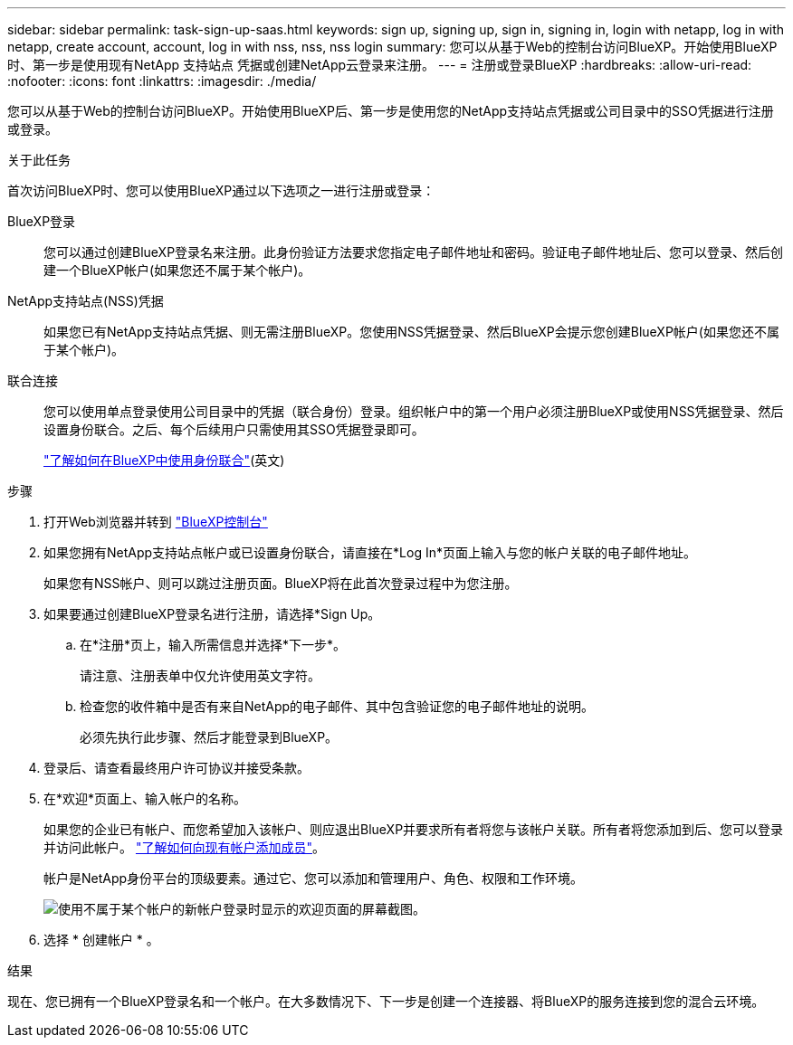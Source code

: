---
sidebar: sidebar 
permalink: task-sign-up-saas.html 
keywords: sign up, signing up, sign in, signing in, login with netapp, log in with netapp, create account, account, log in with nss, nss, nss login 
summary: 您可以从基于Web的控制台访问BlueXP。开始使用BlueXP时、第一步是使用现有NetApp 支持站点 凭据或创建NetApp云登录来注册。 
---
= 注册或登录BlueXP
:hardbreaks:
:allow-uri-read: 
:nofooter: 
:icons: font
:linkattrs: 
:imagesdir: ./media/


[role="lead"]
您可以从基于Web的控制台访问BlueXP。开始使用BlueXP后、第一步是使用您的NetApp支持站点凭据或公司目录中的SSO凭据进行注册或登录。

.关于此任务
首次访问BlueXP时、您可以使用BlueXP通过以下选项之一进行注册或登录：

BlueXP登录:: 您可以通过创建BlueXP登录名来注册。此身份验证方法要求您指定电子邮件地址和密码。验证电子邮件地址后、您可以登录、然后创建一个BlueXP帐户(如果您还不属于某个帐户)。
NetApp支持站点(NSS)凭据:: 如果您已有NetApp支持站点凭据、则无需注册BlueXP。您使用NSS凭据登录、然后BlueXP会提示您创建BlueXP帐户(如果您还不属于某个帐户)。
联合连接:: 您可以使用单点登录使用公司目录中的凭据（联合身份）登录。组织帐户中的第一个用户必须注册BlueXP或使用NSS凭据登录、然后设置身份联合。之后、每个后续用户只需使用其SSO凭据登录即可。
+
--
link:concept-federation.html["了解如何在BlueXP中使用身份联合"](英文)

--


.步骤
. 打开Web浏览器并转到 https://console.bluexp.netapp.com["BlueXP控制台"^]
. 如果您拥有NetApp支持站点帐户或已设置身份联合，请直接在*Log In*页面上输入与您的帐户关联的电子邮件地址。
+
如果您有NSS帐户、则可以跳过注册页面。BlueXP将在此首次登录过程中为您注册。

. 如果要通过创建BlueXP登录名进行注册，请选择*Sign Up。
+
.. 在*注册*页上，输入所需信息并选择*下一步*。
+
请注意、注册表单中仅允许使用英文字符。

.. 检查您的收件箱中是否有来自NetApp的电子邮件、其中包含验证您的电子邮件地址的说明。
+
必须先执行此步骤、然后才能登录到BlueXP。



. 登录后、请查看最终用户许可协议并接受条款。
. 在*欢迎*页面上、输入帐户的名称。
+
如果您的企业已有帐户、而您希望加入该帐户、则应退出BlueXP并要求所有者将您与该帐户关联。所有者将您添加到后、您可以登录并访问此帐户。 link:task-managing-netapp-accounts.html#add-users["了解如何向现有帐户添加成员"]。

+
帐户是NetApp身份平台的顶级要素。通过它、您可以添加和管理用户、角色、权限和工作环境。

+
image:screenshot-account-selection.png["使用不属于某个帐户的新帐户登录时显示的欢迎页面的屏幕截图。"]

. 选择 * 创建帐户 * 。


.结果
现在、您已拥有一个BlueXP登录名和一个帐户。在大多数情况下、下一步是创建一个连接器、将BlueXP的服务连接到您的混合云环境。
